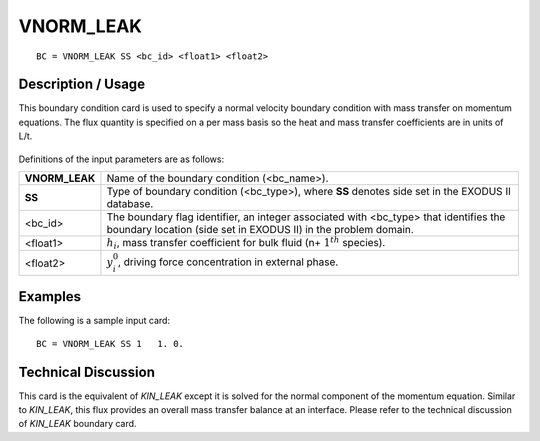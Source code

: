**************
**VNORM_LEAK** 
**************

::

	BC = VNORM_LEAK SS <bc_id> <float1> <float2>

-----------------------
**Description / Usage**
-----------------------

This boundary condition card is used to specify a normal velocity boundary condition
with mass transfer on momentum equations. The flux quantity is specified on a per
mass basis so the heat and mass transfer coefficients are in units of L/t.

.. figure:: /figures/100_goma_physics.png
	:align: center
	:width: 90%

Definitions of the input parameters are as follows:

============== ================================================================
**VNORM_LEAK** Name of the boundary condition (<bc_name>).
**SS**         Type of boundary condition (<bc_type>), where **SS**
               denotes side set in the EXODUS II database.
<bc_id>        The boundary flag identifier, an integer associated with
               <bc_type> that identifies the boundary location (side set
               in EXODUS II) in the problem domain.
<float1>       :math:`h_i`, mass transfer coefficient for bulk fluid 
               (n+ :math:`1^{th}` species).
<float2>       :math:`y^0_i`, driving force concentration in external phase.
============== ================================================================

------------
**Examples**
------------

The following is a sample input card:
::

     BC = VNORM_LEAK SS 1   1. 0.

-------------------------
**Technical Discussion**
-------------------------

This card is the equivalent of *KIN_LEAK* except it is solved for the normal component
of the momentum equation. Similar to *KIN_LEAK*, this flux provides an overall mass
transfer balance at an interface. Please refer to the technical discussion of *KIN_LEAK*
boundary card.




.. TODO - Line 17 has a photo that needs to be replaced with the real equation.
